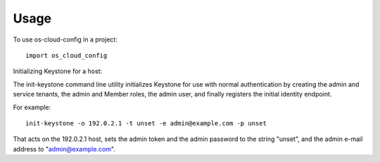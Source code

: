 ========
Usage
========

To use os-cloud-config in a project::

	import os_cloud_config

Initializing Keystone for a host::

The init-keystone command line utility initializes Keystone for use with
normal authentication by creating the admin and service tenants, the admin
and Member roles, the admin user, and finally registers the initial identity
endpoint.

For example::

    init-keystone -o 192.0.2.1 -t unset -e admin@example.com -p unset

That acts on the 192.0.2.1 host, sets the admin token and the admin password
to the string "unset", and the admin e-mail address to "admin@example.com".
